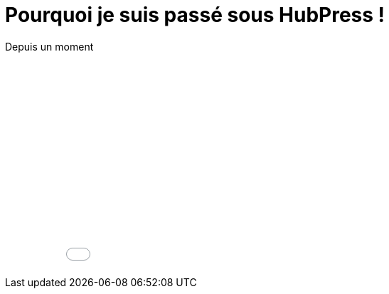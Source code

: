 = Pourquoi je suis passé sous HubPress !


:hp-tags: HubPress


Depuis un moment 


++++
<iframe width="100%" height="300" src="//jsfiddle.net/Vtek/baxahztb/embedded/" allowfullscreen="allowfullscreen" frameborder="0"></iframe>
++++